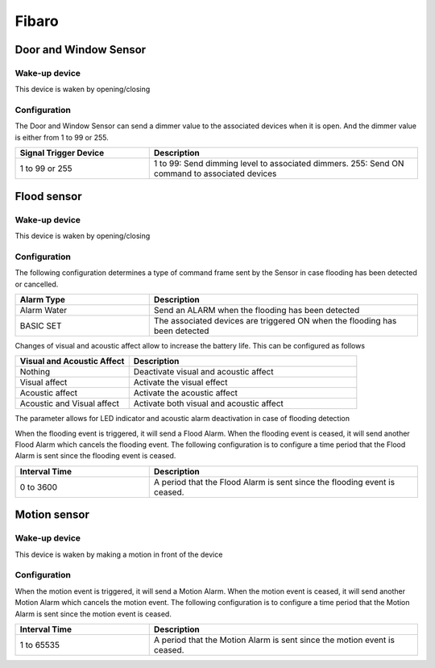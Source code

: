 Fibaro 
======================

.. _fibaro_door_window_sensor:

Door and Window Sensor    
----------------------


.. image:: ../_static/images/fibaro_door_window_sensor.jpg 
   :align: center


Wake-up device 
~~~~~~~~~~~~~~~
This device is waken by opening/closing  


Configuration   
~~~~~~~~~~~~~~~~

The Door and Window Sensor can send a dimmer value to the associated devices when it is open. And the dimmer value is either from 1 to 99 or 255.  

.. list-table::  
   :widths: 15 30
   :header-rows: 1

   * - Signal Trigger Device 
     - Description    
   * - 1 to 99 or 255   
     - 1 to 99: Send dimming level to associated dimmers. 255: Send ON command to associated devices   


.. _fibaro_config_flood_sensor:

Flood sensor     
----------------------


.. image:: ../_static/images/fibaro_flood_sensor.jpg 
   :align: center



Wake-up device 
~~~~~~~~~~~~~~~
This device is waken by opening/closing


Configuration   
~~~~~~~~~~~~~~~~ 

The following configuration determines a type of command frame sent by the Sensor in case flooding has been detected or cancelled.

.. list-table::  
   :widths: 15 30
   :header-rows: 1

   * - Alarm Type
     - Description    
   * - Alarm Water   
     - Send an ALARM when the flooding has been detected   
   * - BASIC SET 
     - The associated devices are triggered ON when the flooding has been detected  



Changes of visual and acoustic affect allow to increase the battery life. This can be configured as follows 

.. list-table::  
   :widths: 15 30
   :header-rows: 1

   * - Visual and Acoustic Affect
     - Description    
   * - Nothing     
     - Deactivate visual and acoustic affect     
   * - Visual affect
     - Activate the visual effect     
   * - Acoustic affect 
     - Activate the acoustic affect  
   * - Acoustic and Visual affect
     - Activate both visual and acoustic affect  



The parameter allows for LED indicator and acoustic alarm deactivation in case of flooding detection


.. The following configuration determines if an alarm is sent to the devices when either tamper or flooding happens.  

.. .. list-table::  
..    :widths: 15 30
..    :header-rows: 1

..    * - Signal Trigger Device 
..      - Description    
..    * - Nothing     
..      - Do not send nether tamper nor flooding event     
..    * - Flooding    
..      - Send flooding event    
..    * - Tamper 
..      - Send tamper event 
..    * - Flooding, tamper 
..      - Send flooding and tamper event 


When the flooding event is triggered, it will send a Flood Alarm.
When the flooding event is ceased, it will send another Flood Alarm which cancels the flooding event. 
The following configuration is to configure a time period that the Flood Alarm is sent since the flooding event is ceased. 

.. list-table::  
   :widths: 15 30
   :header-rows: 1

   * - Interval Time
     - Description    
   * - 0 to 3600
     - A period that the Flood Alarm is sent since the flooding event is ceased. 


.. _fibaro_config_motion_detector_sensor:

Motion sensor     
----------------------


.. image:: ../_static/images/fibaro_motion_sensor.png 
   :align: center


Wake-up device 
~~~~~~~~~~~~~~~
This device is waken by making a motion in front of the device


Configuration   
~~~~~~~~~~~~~~~~ 

When the motion event is triggered, it will send a Motion Alarm.
When the motion event is ceased, it will send another Motion Alarm which cancels the motion event. 
The following configuration is to configure a time period that the Motion Alarm is sent since the motion event is ceased. 

.. list-table::  
   :widths: 15 30
   :header-rows: 1

   * - Interval Time
     - Description    
   * - 1 to 65535
     - A period that the Motion Alarm is sent since the motion event is ceased. 


.. An example of configuration    
.. ~~~~~~~~~~~~~~~~~~~~~~~~~~~~ 

